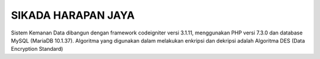 ###################
SIKADA HARAPAN JAYA
###################

Sistem Kemanan Data dibangun dengan framework codeigniter versi 3.1.11, menggunakan PHP versi 7.3.0 dan database MySQL (MariaDB 10.1.37).
Algoritma yang digunakan dalam melakukan enkripsi dan dekripsi adalah Algoritma DES (Data Encryption Standard) 
